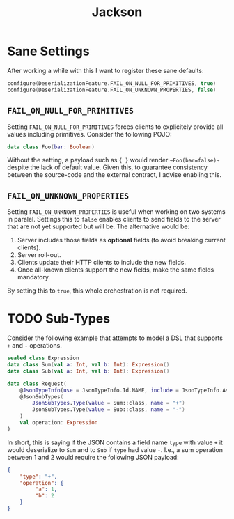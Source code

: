 #+TITLE: Jackson
#+HUGO_SECTION: notes
#+HUGO_TAGS: jvm json
#+ROAM_ALIAS:

* Sane Settings

After working a while with this I want to register these sane defaults:
#+BEGIN_SRC kotlin
configure(DeserializationFeature.FAIL_ON_NULL_FOR_PRIMITIVES, true)
configure(DeserializationFeature.FAIL_ON_UNKNOWN_PROPERTIES, false)
#+END_SRC

** ~FAIL_ON_NULL_FOR_PRIMITIVES~

Setting ~FAIL_ON_NULL_FOR_PRIMITIVES~ forces clients to explicitely provide all values including primitives. Consider the following POJO:
#+BEGIN_SRC kotlin
data class Foo(bar: Boolean)
#+END_SRC

Without the setting, a payload such as ~{ }~ would render ~~Foo(bar=false)~~ despite the lack of default value. Given this, to guarantee consistency between the source-code and the external contract, I advise enabling this.

** ~FAIL_ON_UNKNOWN_PROPERTIES~

Setting ~FAIL_ON_UNKNOWN_PROPERTIES~ is useful when working on two systems in paralel. Settings this to ~false~ enables clients to send fields to the server that are not yet supported but will be. The alternative would be:
1. Server includes those fields as *optional* fields (to avoid breaking current clients).
2. Server roll-out.
3. Clients update their HTTP clients to include the new fields.
4. Once all-known clients support the new fields, make the same fields mandatory.

By setting this to ~true~, this whole orchestration is not required.

* TODO Sub-Types

Consider the following example that attempts to model a DSL that supports ~+~ and ~-~ operations.

#+BEGIN_SRC kotlin
sealed class Expression
data class Sum(val a: Int, val b: Int): Expression()
data class Sub(val a: Int, val b: Int): Expression()

data class Request(
    @JsonTypeInfo(use = JsonTypeInfo.Id.NAME, include = JsonTypeInfo.As.EXTERNAL_PROPERTY, property = "type", visible = true)
    @JsonSubTypes(
        JsonSubTypes.Type(value = Sum::class, name = "+")
        JsonSubTypes.Type(value = Sub::class, name = "-")
    )
    val operation: Expression
)
#+END_SRC

In short, this is saying if the JSON contains a field name ~type~ with value ~+~ it would deserialize to ~Sum~ and to ~Sub~ if ~type~ had value ~-~. I.e., a sum operation between 1 and 2 would require the following JSON payload:

#+BEGIN_SRC json
{
    "type": "+",
    "operation": {
         "a": 1,
         "b": 2
    }
}
#+END_SRC
